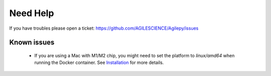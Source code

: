 Need Help
=========

If you have troubles please open a ticket: https://github.com/AGILESCIENCE/Agilepy/issues

Known issues
------------

  - If you are using a Mac with M1/M2 chip, you might need to set the platform to `linux/amd64` when running the Docker container. See `Installation <../quickstart/installation.rst>`_ for more details.
